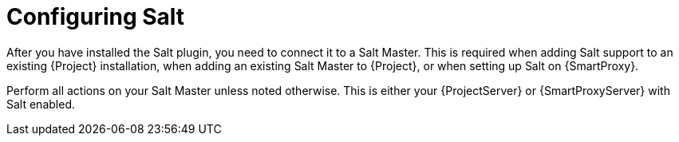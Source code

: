 [id="salt_guide_configuring_salt_{context}"]
= Configuring Salt

After you have installed the Salt plugin, you need to connect it to a Salt Master.
This is required when adding Salt support to an existing {Project} installation, when adding an existing Salt Master to {Project}, or when setting up Salt on {SmartProxy}.

ifdef::orcharhino[]
[NOTE]
====
If you select Salt during the xref:sources/installation_and_maintenance/orcharhino_installation_guide.adoc#oig_main_installation_steps[main orcharhino installation steps], the installer automatically performs those steps on your {Project}.
Use the following sections as a reference for installing Salt manually on your {Project} or {SmartProxy}.
====
endif::[]

Perform all actions on your Salt Master unless noted otherwise.
This is either your {ProjectServer} or {SmartProxyServer} with Salt enabled.
